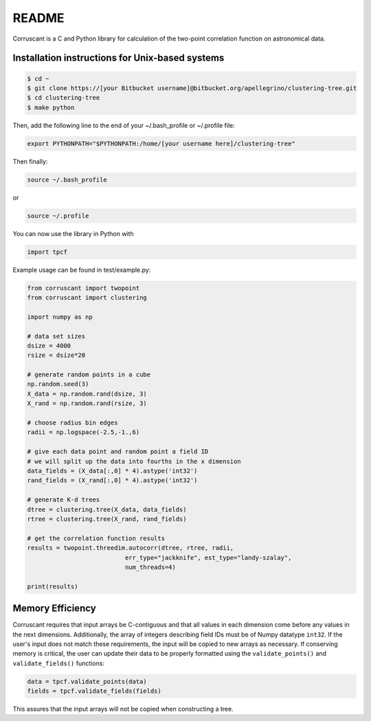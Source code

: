 ======
README
======

Corruscant is a C and Python library for calculation of the two-point
correlation function on astronomical data.

Installation instructions for Unix-based systems
------------------------------------------------

.. code-block:: console

    $ cd ~
    $ git clone https://[your Bitbucket username]@bitbucket.org/apellegrino/clustering-tree.git
    $ cd clustering-tree
    $ make python


Then, add the following line to the end of your ~/.bash_profile or ~/.profile file:

.. code-block:: console

    export PYTHONPATH="$PYTHONPATH:/home/[your username here]/clustering-tree"

Then finally:

.. code-block:: console

    source ~/.bash_profile

or

.. code-block:: console

    source ~/.profile

You can now use the library in Python with

.. code-block:: python

    import tpcf

Example usage can be found in test/example.py:

.. code-block:: python

    from corruscant import twopoint
    from corruscant import clustering

    import numpy as np

    # data set sizes
    dsize = 4000
    rsize = dsize*20

    # generate random points in a cube
    np.random.seed(3)
    X_data = np.random.rand(dsize, 3)
    X_rand = np.random.rand(rsize, 3)

    # choose radius bin edges
    radii = np.logspace(-2.5,-1.,6)

    # give each data point and random point a field ID
    # we will split up the data into fourths in the x dimension
    data_fields = (X_data[:,0] * 4).astype('int32')
    rand_fields = (X_rand[:,0] * 4).astype('int32')

    # generate K-d trees
    dtree = clustering.tree(X_data, data_fields)
    rtree = clustering.tree(X_rand, rand_fields)

    # get the correlation function results
    results = twopoint.threedim.autocorr(dtree, rtree, radii,
                               err_type="jackknife", est_type="landy-szalay",
                               num_threads=4)

    print(results)

Memory Efficiency
-----------------

Corruscant requires that input arrays be C-contiguous and that all values in
each dimension come before any values in the next dimensions. Additionally,
the array of integers describing field IDs must be of Numpy datatype ``int32``.
If the user's input does not match these requirements, the input will be copied
to new arrays as necessary. If conserving memory is critical, the user can
update their data to be properly formatted using the ``validate_points()`` and
``validate_fields()`` functions:

.. code-block:: python

    data = tpcf.validate_points(data)
    fields = tpcf.validate_fields(fields)

This assures that the input arrays will not be copied when constructing a tree.
